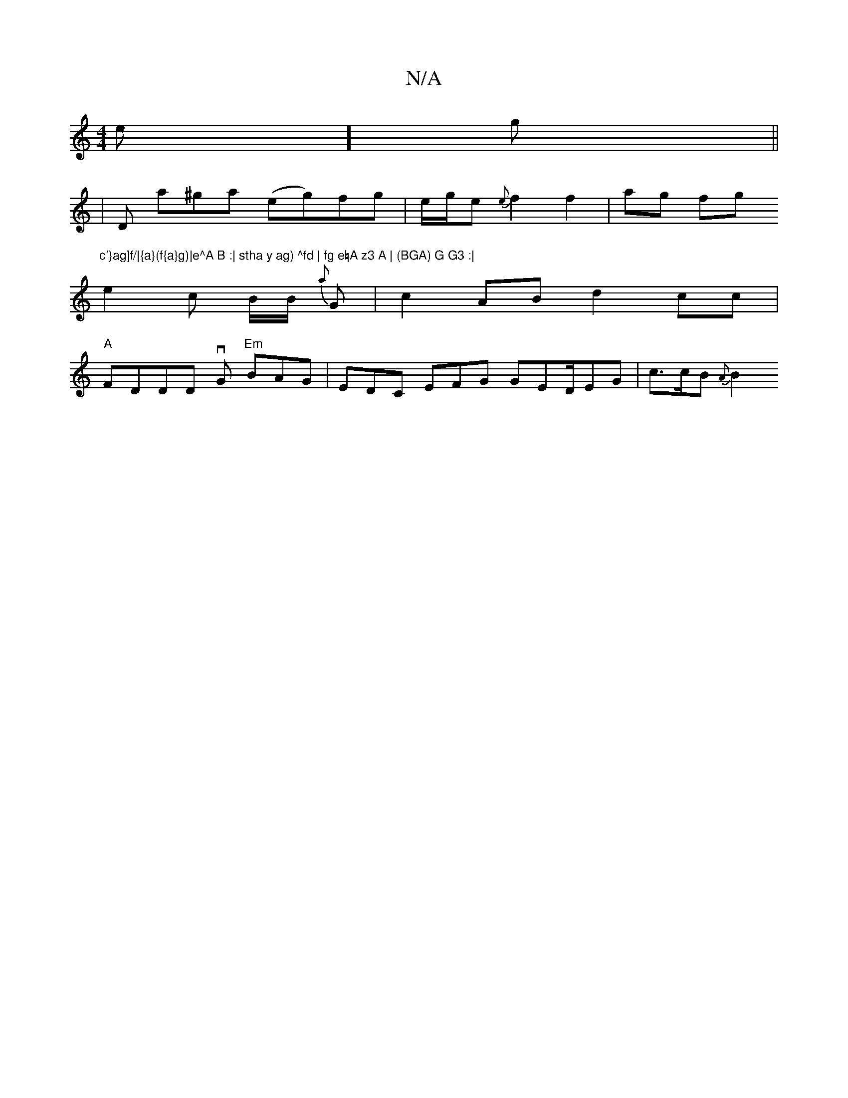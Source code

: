 X:1
T:N/A
M:4/4
R:N/A
K:Cmajor
e] g||
|D a^ga (eg)fg|e/g/e {e}f2 f2 | ag fg "c'}ag]f/|{a}(f{a}g)|e^A B :| stha y ag) ^fd | fg e=A z3 A | (BGA) G G3 :|
e2c B/B/2 h {a}G | c2AB d2 cc|
"A"FDDD vG "Em"BAG | EDC EFG GED/2EG | c>cB {A}B2